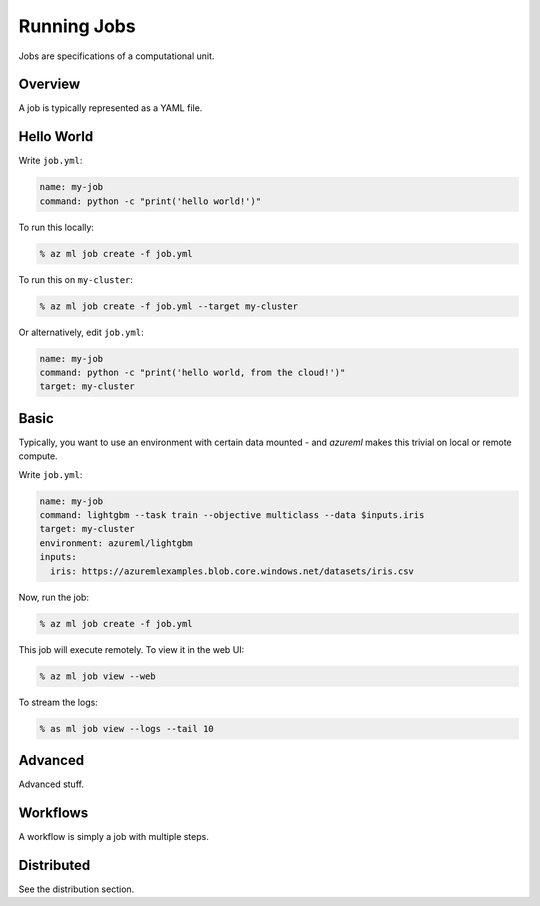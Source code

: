 Running Jobs
============

Jobs are specifications of a computational unit.

Overview
--------

A job is typically represented as a YAML file.

Hello World
-----------

Write ``job.yml``:

.. code-block:: yaml

    name: my-job
    command: python -c "print('hello world!')"

To run this locally:

.. code-block:: console

    % az ml job create -f job.yml

To run this on ``my-cluster``:

.. code-block:: console

    % az ml job create -f job.yml --target my-cluster

Or alternatively, edit ``job.yml``:

.. code-block:: yaml 

    name: my-job
    command: python -c "print('hello world, from the cloud!')"
    target: my-cluster

Basic
-----


Typically, you want to use an environment with certain data mounted - and *azureml* makes this trivial on local or remote compute.

Write ``job.yml``:

.. code-block:: yaml

    name: my-job
    command: lightgbm --task train --objective multiclass --data $inputs.iris
    target: my-cluster
    environment: azureml/lightgbm
    inputs:
      iris: https://azuremlexamples.blob.core.windows.net/datasets/iris.csv

Now, run the job:

.. code-block:: console

    % az ml job create -f job.yml

This job will execute remotely. To view it in the web UI:

.. code-block:: console 

    % az ml job view --web

To stream the logs:

.. code-block:: console

    % as ml job view --logs --tail 10

Advanced
--------

Advanced stuff.

Workflows
---------

A workflow is simply a job with multiple steps.

Distributed
-----------

See the distribution section.
